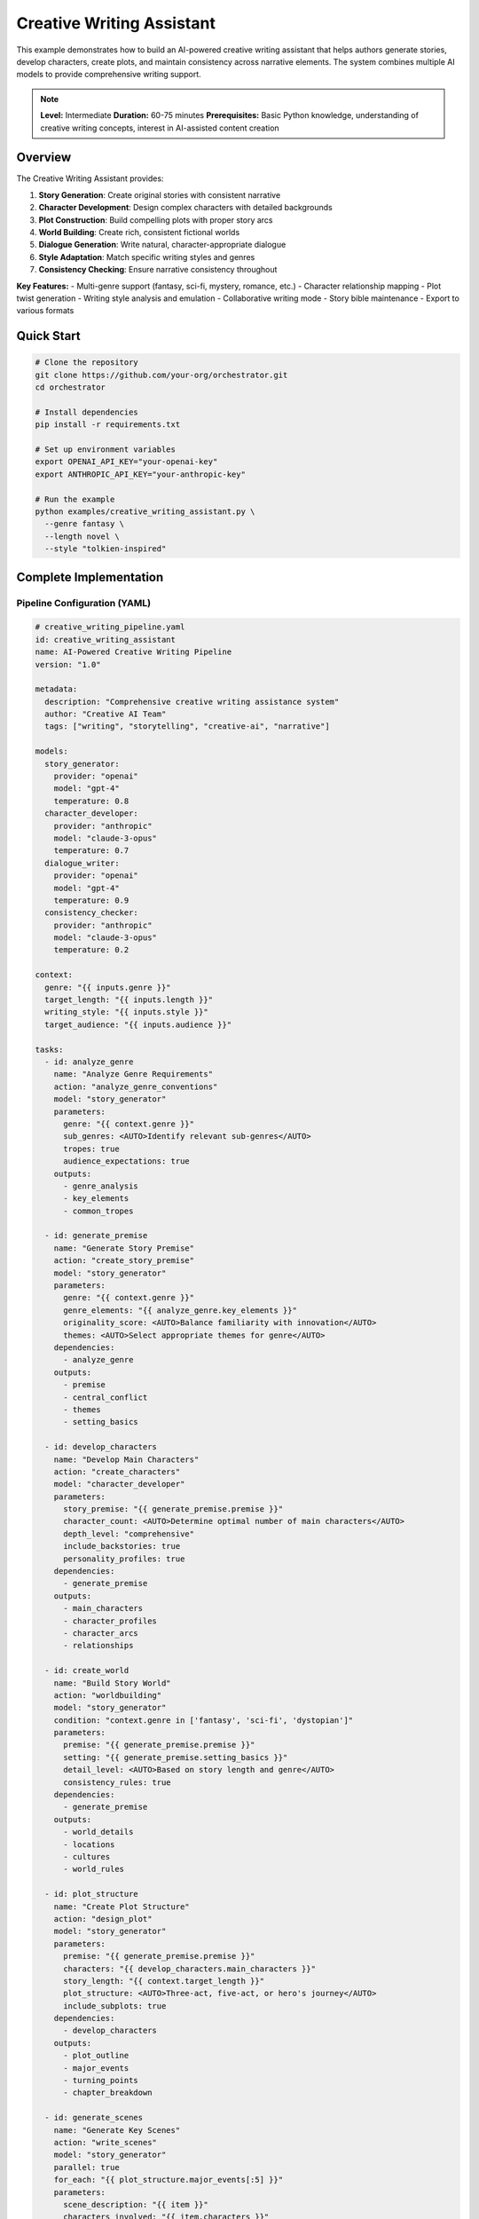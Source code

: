 Creative Writing Assistant
==========================

This example demonstrates how to build an AI-powered creative writing assistant that helps authors generate stories, develop characters, create plots, and maintain consistency across narrative elements. The system combines multiple AI models to provide comprehensive writing support.

.. note::
   **Level:** Intermediate  
   **Duration:** 60-75 minutes  
   **Prerequisites:** Basic Python knowledge, understanding of creative writing concepts, interest in AI-assisted content creation

Overview
--------

The Creative Writing Assistant provides:

1. **Story Generation**: Create original stories with consistent narrative
2. **Character Development**: Design complex characters with detailed backgrounds
3. **Plot Construction**: Build compelling plots with proper story arcs
4. **World Building**: Create rich, consistent fictional worlds
5. **Dialogue Generation**: Write natural, character-appropriate dialogue
6. **Style Adaptation**: Match specific writing styles and genres
7. **Consistency Checking**: Ensure narrative consistency throughout

**Key Features:**
- Multi-genre support (fantasy, sci-fi, mystery, romance, etc.)
- Character relationship mapping
- Plot twist generation
- Writing style analysis and emulation
- Collaborative writing mode
- Story bible maintenance
- Export to various formats

Quick Start
-----------

.. code-block:: bash

   # Clone the repository
   git clone https://github.com/your-org/orchestrator.git
   cd orchestrator
   
   # Install dependencies
   pip install -r requirements.txt
   
   # Set up environment variables
   export OPENAI_API_KEY="your-openai-key"
   export ANTHROPIC_API_KEY="your-anthropic-key"
   
   # Run the example
   python examples/creative_writing_assistant.py \
     --genre fantasy \
     --length novel \
     --style "tolkien-inspired"

Complete Implementation
-----------------------

Pipeline Configuration (YAML)
^^^^^^^^^^^^^^^^^^^^^^^^^^^^^

.. code-block:: yaml

   # creative_writing_pipeline.yaml
   id: creative_writing_assistant
   name: AI-Powered Creative Writing Pipeline
   version: "1.0"
   
   metadata:
     description: "Comprehensive creative writing assistance system"
     author: "Creative AI Team"
     tags: ["writing", "storytelling", "creative-ai", "narrative"]
   
   models:
     story_generator:
       provider: "openai"
       model: "gpt-4"
       temperature: 0.8
     character_developer:
       provider: "anthropic"
       model: "claude-3-opus"
       temperature: 0.7
     dialogue_writer:
       provider: "openai"
       model: "gpt-4"
       temperature: 0.9
     consistency_checker:
       provider: "anthropic"
       model: "claude-3-opus"
       temperature: 0.2
   
   context:
     genre: "{{ inputs.genre }}"
     target_length: "{{ inputs.length }}"
     writing_style: "{{ inputs.style }}"
     target_audience: "{{ inputs.audience }}"
   
   tasks:
     - id: analyze_genre
       name: "Analyze Genre Requirements"
       action: "analyze_genre_conventions"
       model: "story_generator"
       parameters:
         genre: "{{ context.genre }}"
         sub_genres: <AUTO>Identify relevant sub-genres</AUTO>
         tropes: true
         audience_expectations: true
       outputs:
         - genre_analysis
         - key_elements
         - common_tropes
     
     - id: generate_premise
       name: "Generate Story Premise"
       action: "create_story_premise"
       model: "story_generator"
       parameters:
         genre: "{{ context.genre }}"
         genre_elements: "{{ analyze_genre.key_elements }}"
         originality_score: <AUTO>Balance familiarity with innovation</AUTO>
         themes: <AUTO>Select appropriate themes for genre</AUTO>
       dependencies:
         - analyze_genre
       outputs:
         - premise
         - central_conflict
         - themes
         - setting_basics
     
     - id: develop_characters
       name: "Develop Main Characters"
       action: "create_characters"
       model: "character_developer"
       parameters:
         story_premise: "{{ generate_premise.premise }}"
         character_count: <AUTO>Determine optimal number of main characters</AUTO>
         depth_level: "comprehensive"
         include_backstories: true
         personality_profiles: true
       dependencies:
         - generate_premise
       outputs:
         - main_characters
         - character_profiles
         - character_arcs
         - relationships
     
     - id: create_world
       name: "Build Story World"
       action: "worldbuilding"
       model: "story_generator"
       condition: "context.genre in ['fantasy', 'sci-fi', 'dystopian']"
       parameters:
         premise: "{{ generate_premise.premise }}"
         setting: "{{ generate_premise.setting_basics }}"
         detail_level: <AUTO>Based on story length and genre</AUTO>
         consistency_rules: true
       dependencies:
         - generate_premise
       outputs:
         - world_details
         - locations
         - cultures
         - world_rules
     
     - id: plot_structure
       name: "Create Plot Structure"
       action: "design_plot"
       model: "story_generator"
       parameters:
         premise: "{{ generate_premise.premise }}"
         characters: "{{ develop_characters.main_characters }}"
         story_length: "{{ context.target_length }}"
         plot_structure: <AUTO>Three-act, five-act, or hero's journey</AUTO>
         include_subplots: true
       dependencies:
         - develop_characters
       outputs:
         - plot_outline
         - major_events
         - turning_points
         - chapter_breakdown
     
     - id: generate_scenes
       name: "Generate Key Scenes"
       action: "write_scenes"
       model: "story_generator"
       parallel: true
       for_each: "{{ plot_structure.major_events[:5] }}"
       parameters:
         scene_description: "{{ item }}"
         characters_involved: "{{ item.characters }}"
         scene_purpose: "{{ item.purpose }}"
         writing_style: "{{ context.writing_style }}"
         word_count: <AUTO>Based on scene importance</AUTO>
       dependencies:
         - plot_structure
       outputs:
         - scene_content
         - scene_metadata
     
     - id: write_dialogue
       name: "Generate Character Dialogue"
       action: "create_dialogue"
       model: "dialogue_writer"
       parallel: true
       for_each: "{{ generate_scenes.scene_content }}"
       parameters:
         scene: "{{ item }}"
         character_profiles: "{{ develop_characters.character_profiles }}"
         dialogue_style: <AUTO>Match character voice and personality</AUTO>
         subtext: true
       dependencies:
         - generate_scenes
       outputs:
         - dialogue_enhanced_scenes
         - character_voice_consistency
     
     - id: add_descriptions
       name: "Enhance Descriptive Elements"
       action: "enhance_descriptions"
       model: "story_generator"
       parameters:
         scenes: "{{ write_dialogue.dialogue_enhanced_scenes }}"
         world_details: "{{ create_world.world_details }}"
         sensory_details: true
         atmosphere: <AUTO>Match genre and scene mood</AUTO>
       dependencies:
         - write_dialogue
         - create_world
       outputs:
         - enhanced_scenes
         - descriptive_elements
     
     - id: check_consistency
       name: "Verify Narrative Consistency"
       action: "consistency_check"
       model: "consistency_checker"
       parameters:
         full_content: "{{ add_descriptions.enhanced_scenes }}"
         character_profiles: "{{ develop_characters.character_profiles }}"
         world_rules: "{{ create_world.world_rules }}"
         plot_outline: "{{ plot_structure.plot_outline }}"
       dependencies:
         - add_descriptions
       outputs:
         - consistency_report
         - inconsistencies
         - suggested_fixes
     
     - id: generate_chapters
       name: "Organize into Chapters"
       action: "create_chapters"
       model: "story_generator"
       parameters:
         scenes: "{{ add_descriptions.enhanced_scenes }}"
         chapter_structure: "{{ plot_structure.chapter_breakdown }}"
         transitions: <AUTO>Create smooth chapter transitions</AUTO>
         cliffhangers: true
       dependencies:
         - check_consistency
       outputs:
         - chapters
         - chapter_summaries
         - reading_time
     
     - id: create_story_bible
       name: "Generate Story Bible"
       action: "compile_story_bible"
       parameters:
         characters: "{{ develop_characters.character_profiles }}"
         world: "{{ create_world.world_details }}"
         plot: "{{ plot_structure.plot_outline }}"
         style_guide: "{{ context.writing_style }}"
       dependencies:
         - generate_chapters
       outputs:
         - story_bible
         - character_sheets
         - world_map
         - timeline

Python Implementation
^^^^^^^^^^^^^^^^^^^^^

.. code-block:: python

   # creative_writing_assistant.py
   import asyncio
   import os
   from pathlib import Path
   from typing import Dict, List, Any, Optional
   import json
   from datetime import datetime
   import yaml
   
   from orchestrator import Orchestrator
   from orchestrator.tools.writing_tools import (
       StoryGeneratorTool,
       CharacterDeveloperTool,
       DialogueWriterTool,
       WorldBuilderTool,
       ConsistencyCheckerTool
   )
   from orchestrator.integrations.export import StoryExporter
   
   
   class CreativeWritingAssistant:
       """
       AI-powered creative writing assistant for story generation and development.
       
       Features:
       - Multi-genre story generation
       - Character development and arc planning
       - World building and consistency
       - Dialogue generation
       - Style adaptation
       """
       
       def __init__(self, config: Dict[str, Any]):
           self.config = config
           self.orchestrator = None
           self.story_data = {}
           self._setup_assistant()
       
       def _setup_assistant(self):
           """Initialize writing assistant components."""
           self.orchestrator = Orchestrator()
           
           # Register AI models
           self._register_models()
           
           # Initialize tools
           self.tools = {
               'story_generator': StoryGeneratorTool(self.config),
               'character_developer': CharacterDeveloperTool(),
               'dialogue_writer': DialogueWriterTool(),
               'world_builder': WorldBuilderTool(),
               'consistency_checker': ConsistencyCheckerTool(),
               'exporter': StoryExporter()
           }
       
       async def create_story(
           self,
           genre: str,
           length: str = 'short_story',
           style: Optional[str] = None,
           audience: str = 'general',
           initial_premise: Optional[str] = None,
           **kwargs
       ) -> Dict[str, Any]:
           """
           Create a complete story with AI assistance.
           
           Args:
               genre: Story genre (fantasy, sci-fi, mystery, etc.)
               length: Target length (flash, short_story, novella, novel)
               style: Writing style to emulate
               audience: Target audience
               initial_premise: Optional starting premise
               
           Returns:
               Complete story with metadata
           """
           print(f"✍️ Starting creative writing process for {genre} {length}")
           
           # Prepare context
           context = {
               'genre': genre,
               'length': length,
               'style': style or 'contemporary',
               'audience': audience,
               'initial_premise': initial_premise,
               'timestamp': datetime.now().isoformat(),
               **kwargs
           }
           
           # Execute pipeline
           try:
               results = await self.orchestrator.execute_pipeline(
                   'creative_writing_pipeline.yaml',
                   context=context,
                   progress_callback=self._progress_callback
               )
               
               # Process results
               story = await self._process_story_results(results)
               
               # Save story data
               self.story_data = story
               
               # Export story
               await self._export_story(story, context.get('export_format', 'markdown'))
               
               return story
               
           except Exception as e:
               print(f"❌ Story creation failed: {str(e)}")
               raise
       
       async def _progress_callback(self, task_id: str, progress: float, message: str):
           """Handle progress updates."""
           icons = {
               'analyze_genre': '📚',
               'generate_premise': '💡',
               'develop_characters': '👥',
               'create_world': '🌍',
               'plot_structure': '📊',
               'generate_scenes': '🎬',
               'write_dialogue': '💬',
               'add_descriptions': '🖋️',
               'check_consistency': '✓',
               'generate_chapters': '📖',
               'create_story_bible': '📔'
           }
           icon = icons.get(task_id, '•')
           print(f"{icon} {task_id}: {progress:.0%} - {message}")
       
       async def _process_story_results(self, results: Dict[str, Any]) -> Dict[str, Any]:
           """Process and organize story results."""
           story = {
               'metadata': {
                   'title': self._generate_title(results),
                   'genre': results['context']['genre'],
                   'length': results['context']['length'],
                   'created_at': datetime.now().isoformat(),
                   'word_count': 0
               },
               'premise': results.get('generate_premise', {}).get('premise', ''),
               'characters': self._organize_characters(
                   results.get('develop_characters', {})
               ),
               'world': results.get('create_world', {}),
               'plot': results.get('plot_structure', {}),
               'chapters': results.get('generate_chapters', {}).get('chapters', []),
               'story_bible': results.get('create_story_bible', {}).get('story_bible', {}),
               'consistency_report': results.get('check_consistency', {})
           }
           
           # Calculate word count
           story['metadata']['word_count'] = sum(
               len(chapter.get('content', '').split())
               for chapter in story['chapters']
           )
           
           return story
       
       def _generate_title(self, results: Dict[str, Any]) -> str:
           """Generate story title from premise."""
           premise = results.get('generate_premise', {}).get('premise', '')
           # In real implementation, use AI to generate title
           return "The Untitled Story"
       
       def _organize_characters(self, character_data: Dict[str, Any]) -> List[Dict]:
           """Organize character information."""
           characters = []
           
           main_chars = character_data.get('main_characters', [])
           profiles = character_data.get('character_profiles', {})
           arcs = character_data.get('character_arcs', {})
           
           for char in main_chars:
               char_id = char['id']
               characters.append({
                   'name': char['name'],
                   'role': char['role'],
                   'profile': profiles.get(char_id, {}),
                   'arc': arcs.get(char_id, {}),
                   'relationships': char.get('relationships', [])
               })
           
           return characters
       
       async def _export_story(self, story: Dict[str, Any], format: str):
           """Export story to specified format."""
           timestamp = datetime.now().strftime('%Y%m%d_%H%M%S')
           filename = f"{story['metadata']['title'].replace(' ', '_')}_{timestamp}"
           
           if format == 'markdown':
               content = self._format_as_markdown(story)
               output_file = f"{filename}.md"
               Path(output_file).write_text(content)
               print(f"✅ Story exported to: {output_file}")
           
           elif format == 'json':
               output_file = f"{filename}.json"
               with open(output_file, 'w') as f:
                   json.dump(story, f, indent=2)
               print(f"✅ Story data exported to: {output_file}")
           
           # Also save story bible
           bible_file = f"{filename}_bible.yaml"
           with open(bible_file, 'w') as f:
               yaml.dump(story['story_bible'], f)
           print(f"📔 Story bible saved to: {bible_file}")
       
       def _format_as_markdown(self, story: Dict[str, Any]) -> str:
           """Format story as markdown."""
           md_content = f"# {story['metadata']['title']}\n\n"
           md_content += f"*Genre: {story['metadata']['genre']}*\n"
           md_content += f"*Word Count: {story['metadata']['word_count']:,}*\n\n"
           
           # Add chapters
           for i, chapter in enumerate(story['chapters'], 1):
               md_content += f"\n## Chapter {i}: {chapter.get('title', 'Untitled')}\n\n"
               md_content += chapter.get('content', '') + "\n"
           
           return md_content

Character Development
^^^^^^^^^^^^^^^^^^^^^

.. code-block:: python

   class CharacterDeveloper:
       """Advanced character development system."""
       
       async def create_character(
           self,
           role: str,
           story_context: Dict[str, Any],
           depth: str = 'comprehensive'
       ) -> Dict[str, Any]:
           """Create a detailed character."""
           character = {
               'id': self._generate_character_id(),
               'role': role,
               'basic_info': await self._generate_basic_info(role, story_context),
               'personality': await self._generate_personality(depth),
               'backstory': await self._generate_backstory(role, story_context),
               'motivations': await self._generate_motivations(role, story_context),
               'arc': await self._plan_character_arc(role, story_context),
               'voice': await self._develop_character_voice()
           }
           
           if depth == 'comprehensive':
               character.update({
                   'relationships': [],
                   'internal_conflicts': await self._generate_internal_conflicts(),
                   'external_conflicts': await self._generate_external_conflicts(story_context),
                   'skills_abilities': await self._generate_skills(role, story_context),
                   'flaws': await self._generate_character_flaws(),
                   'growth_points': await self._identify_growth_opportunities()
               })
           
           return character
       
       async def _generate_personality(self, depth: str) -> Dict[str, Any]:
           """Generate character personality."""
           personality = {
               'traits': await self._select_personality_traits(),
               'myers_briggs': await self._determine_mbti_type(),
               'enneagram': await self._determine_enneagram_type(),
               'values': await self._identify_core_values(),
               'fears': await self._identify_fears(),
               'desires': await self._identify_desires()
           }
           
           if depth == 'comprehensive':
               personality['quirks'] = await self._generate_quirks()
               personality['habits'] = await self._generate_habits()
               personality['speech_patterns'] = await self._analyze_speech_patterns()
           
           return personality
       
       async def develop_character_relationships(
           self,
           characters: List[Dict[str, Any]]
       ) -> Dict[str, Any]:
           """Develop relationships between characters."""
           relationships = {}
           
           for i, char1 in enumerate(characters):
               for char2 in characters[i+1:]:
                   relationship = await self._generate_relationship(char1, char2)
                   key = f"{char1['id']}_{char2['id']}"
                   relationships[key] = relationship
           
           return relationships

World Building
^^^^^^^^^^^^^^

.. code-block:: python

   class WorldBuilder:
       """Create rich, consistent fictional worlds."""
       
       async def build_world(
           self,
           genre: str,
           premise: str,
           scope: str = 'medium'
       ) -> Dict[str, Any]:
           """Build a complete fictional world."""
           world = {
               'name': await self._generate_world_name(genre),
               'type': self._determine_world_type(genre),
               'geography': await self._create_geography(scope),
               'history': await self._generate_history(scope),
               'cultures': await self._develop_cultures(genre, scope),
               'technology_magic': await self._define_systems(genre),
               'rules': await self._establish_world_rules(genre),
               'languages': await self._create_languages(scope)
           }
           
           if genre in ['fantasy', 'sci-fi']:
               world['unique_elements'] = await self._add_unique_elements(genre)
           
           return world
       
       async def _create_geography(self, scope: str) -> Dict[str, Any]:
           """Create world geography."""
           geography = {
               'continents': [],
               'major_cities': [],
               'landmarks': [],
               'climate_zones': [],
               'resources': []
           }
           
           # Determine number of locations based on scope
           location_count = {
               'small': 3,
               'medium': 7,
               'large': 15,
               'epic': 30
           }.get(scope, 7)
           
           for i in range(location_count):
               location = await self._generate_location(i)
               if location['type'] == 'city':
                   geography['major_cities'].append(location)
               elif location['type'] == 'landmark':
                   geography['landmarks'].append(location)
           
           return geography
       
       async def create_magic_system(self) -> Dict[str, Any]:
           """Create a consistent magic system."""
           magic_system = {
               'name': await self._generate_magic_name(),
               'source': await self._determine_magic_source(),
               'rules': await self._create_magic_rules(),
               'limitations': await self._define_limitations(),
               'costs': await self._define_magic_costs(),
               'practitioners': await self._define_magic_users(),
               'spells_abilities': await self._create_spell_list()
           }
           
           return magic_system

Plot Development
^^^^^^^^^^^^^^^^

.. code-block:: python

   class PlotDeveloper:
       """Create compelling plot structures."""
       
       async def create_plot_structure(
           self,
           premise: str,
           characters: List[Dict],
           length: str,
           structure_type: str = 'three_act'
       ) -> Dict[str, Any]:
           """Create detailed plot structure."""
           if structure_type == 'three_act':
               plot = await self._create_three_act_structure(premise, characters, length)
           elif structure_type == 'five_act':
               plot = await self._create_five_act_structure(premise, characters, length)
           elif structure_type == 'heros_journey':
               plot = await self._create_heros_journey(premise, characters, length)
           else:
               plot = await self._create_custom_structure(premise, characters, length)
           
           # Add subplots
           plot['subplots'] = await self._generate_subplots(characters, plot)
           
           # Add pacing
           plot['pacing'] = await self._determine_pacing(plot, length)
           
           return plot
       
       async def _create_three_act_structure(
           self,
           premise: str,
           characters: List[Dict],
           length: str
       ) -> Dict[str, Any]:
           """Create three-act structure."""
           return {
               'act_1': {
                   'setup': await self._generate_setup(premise, characters),
                   'inciting_incident': await self._create_inciting_incident(premise),
                   'first_plot_point': await self._create_plot_point(1, premise, characters)
               },
               'act_2': {
                   'rising_action': await self._generate_rising_action(characters),
                   'midpoint': await self._create_midpoint(premise, characters),
                   'complications': await self._generate_complications(characters),
                   'second_plot_point': await self._create_plot_point(2, premise, characters)
               },
               'act_3': {
                   'climax': await self._create_climax(premise, characters),
                   'falling_action': await self._generate_falling_action(characters),
                   'resolution': await self._create_resolution(premise, characters)
               }
           }
       
       async def generate_plot_twists(
           self,
           plot: Dict[str, Any],
           count: int = 2
       ) -> List[Dict[str, Any]]:
           """Generate plot twists."""
           twists = []
           
           for i in range(count):
               twist = {
                   'type': await self._select_twist_type(),
                   'timing': await self._determine_twist_timing(plot, i),
                   'setup': await self._create_twist_setup(),
                   'reveal': await self._create_twist_reveal(),
                   'impact': await self._analyze_twist_impact(plot)
               }
               twists.append(twist)
           
           return twists

Style Analysis and Adaptation
^^^^^^^^^^^^^^^^^^^^^^^^^^^^^

.. code-block:: python

   class StyleAdapter:
       """Analyze and adapt writing styles."""
       
       async def analyze_writing_style(
           self,
           sample_text: str
       ) -> Dict[str, Any]:
           """Analyze writing style characteristics."""
           analysis = {
               'sentence_structure': await self._analyze_sentences(sample_text),
               'vocabulary': await self._analyze_vocabulary(sample_text),
               'tone': await self._determine_tone(sample_text),
               'pacing': await self._analyze_pacing(sample_text),
               'literary_devices': await self._identify_devices(sample_text),
               'point_of_view': await self._identify_pov(sample_text)
           }
           
           return analysis
       
       async def adapt_to_style(
           self,
           content: str,
           target_style: Dict[str, Any]
       ) -> str:
           """Adapt content to match target style."""
           # Apply style transformations
           adapted = content
           
           # Adjust sentence structure
           adapted = await self._adjust_sentences(adapted, target_style['sentence_structure'])
           
           # Adjust vocabulary
           adapted = await self._adjust_vocabulary(adapted, target_style['vocabulary'])
           
           # Adjust tone
           adapted = await self._adjust_tone(adapted, target_style['tone'])
           
           return adapted

Interactive Writing Mode
^^^^^^^^^^^^^^^^^^^^^^^^

.. code-block:: python

   class InteractiveWriter:
       """Support interactive writing sessions."""
       
       def __init__(self, assistant):
           self.assistant = assistant
           self.session_data = {}
       
       async def start_session(self):
           """Start interactive writing session."""
           print("🖊️ Interactive Writing Mode Started")
           print("Commands: /character, /plot, /describe, /dialogue, /help")
           
           while True:
               user_input = input("\n> ")
               
               if user_input.startswith('/'):
                   await self._handle_command(user_input)
               elif user_input.lower() == 'exit':
                   break
               else:
                   await self._continue_story(user_input)
       
       async def _handle_command(self, command: str):
           """Handle interactive commands."""
           parts = command.split()
           cmd = parts[0]
           
           if cmd == '/character':
               character = await self._create_character_interactive()
               print(f"Created character: {character['name']}")
               
           elif cmd == '/plot':
               suggestion = await self._suggest_plot_development()
               print(f"Plot suggestion: {suggestion}")
               
           elif cmd == '/dialogue':
               dialogue = await self._generate_dialogue_interactive()
               print(f"Generated dialogue:\n{dialogue}")
               
           elif cmd == '/describe':
               description = await self._generate_description(parts[1:])
               print(f"Description: {description}")

Running the Assistant
^^^^^^^^^^^^^^^^^^^^^

.. code-block:: python

   # main.py
   import asyncio
   import argparse
   from creative_writing_assistant import CreativeWritingAssistant
   
   async def main():
       parser = argparse.ArgumentParser(description='Creative Writing Assistant')
       parser.add_argument('--genre', required=True, 
                          choices=['fantasy', 'sci-fi', 'mystery', 'romance', 
                                  'thriller', 'horror', 'literary'])
       parser.add_argument('--length', default='short_story',
                          choices=['flash', 'short_story', 'novella', 'novel'])
       parser.add_argument('--style', help='Writing style to emulate')
       parser.add_argument('--interactive', action='store_true',
                          help='Start interactive writing mode')
       parser.add_argument('--premise', help='Initial story premise')
       parser.add_argument('--export-format', default='markdown',
                          choices=['markdown', 'docx', 'pdf', 'json'])
       
       args = parser.parse_args()
       
       # Configuration
       config = {
           'openai_api_key': os.getenv('OPENAI_API_KEY'),
           'anthropic_api_key': os.getenv('ANTHROPIC_API_KEY'),
           'model_preferences': {
               'creativity': 'high',
               'consistency': 'strict'
           }
       }
       
       # Create assistant
       assistant = CreativeWritingAssistant(config)
       
       if args.interactive:
           # Start interactive mode
           from interactive_writer import InteractiveWriter
           interactive = InteractiveWriter(assistant)
           await interactive.start_session()
       else:
           # Generate complete story
           story = await assistant.create_story(
               genre=args.genre,
               length=args.length,
               style=args.style,
               initial_premise=args.premise,
               export_format=args.export_format
           )
           
           # Display results
           print("\n📖 Story Created Successfully!")
           print(f"Title: {story['metadata']['title']}")
           print(f"Genre: {story['metadata']['genre']}")
           print(f"Word Count: {story['metadata']['word_count']:,}")
           
           print("\n👥 Main Characters:")
           for char in story['characters'][:3]:
               print(f"  - {char['name']} ({char['role']})")
           
           print(f"\n📊 Plot Structure: {len(story['chapters'])} chapters")
           
           if story.get('consistency_report', {}).get('inconsistencies'):
               print("\n⚠️ Consistency Issues Found:")
               for issue in story['consistency_report']['inconsistencies'][:3]:
                   print(f"  - {issue}")
   
   if __name__ == "__main__":
       asyncio.run(main())

Best Practices
--------------

1. **Character Consistency**: Maintain character voice throughout the story
2. **Plot Coherence**: Ensure all plot threads are resolved
3. **World Building**: Keep world rules consistent
4. **Pacing**: Balance action, dialogue, and description
5. **Show Don't Tell**: Use scenes to reveal character and plot
6. **Revision**: Always review AI-generated content
7. **Style Guide**: Maintain consistent style throughout

Summary
-------

The Creative Writing Assistant demonstrates:

- AI-powered story generation with narrative consistency
- Comprehensive character development and world building
- Multi-genre support with style adaptation
- Interactive writing mode for collaboration
- Plot structure generation with proper story arcs
- Consistency checking and story bible maintenance

This assistant provides a powerful foundation for AI-assisted creative writing across various genres and formats.
